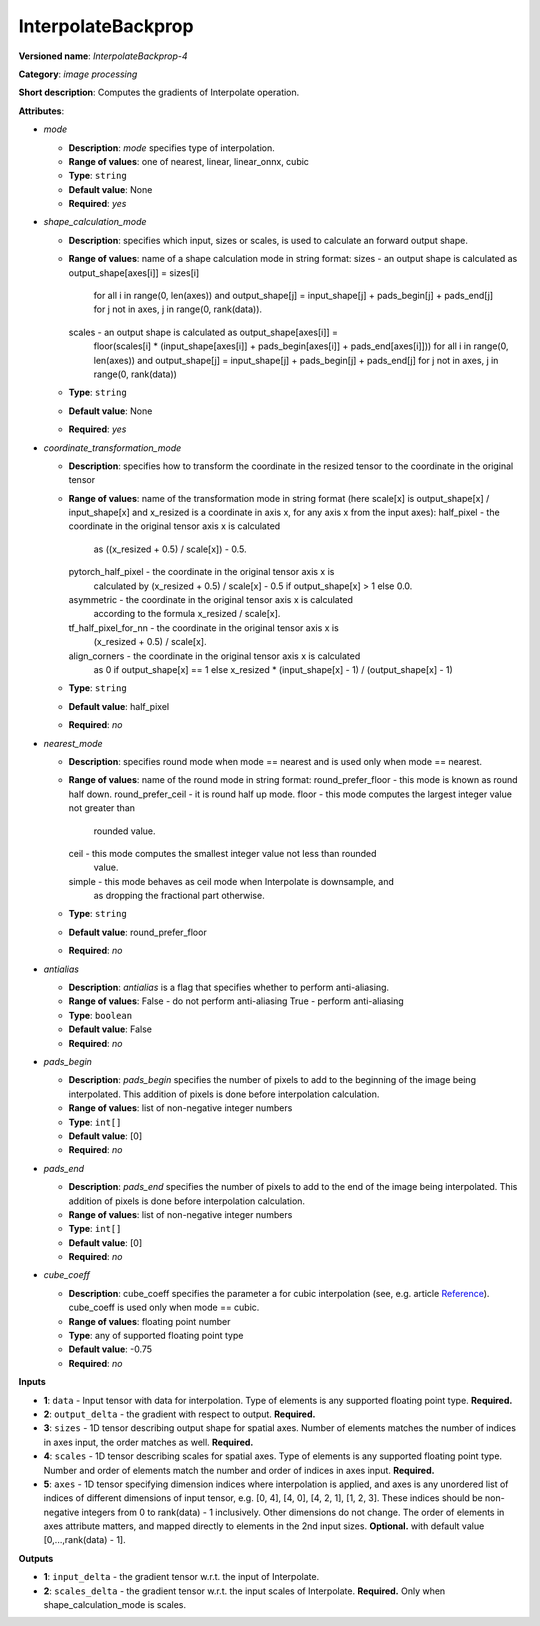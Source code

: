 -------------------
InterpolateBackprop
-------------------

**Versioned name**: *InterpolateBackprop-4*

**Category**: *image processing*

**Short description**: Computes the gradients of Interpolate operation.

**Attributes**:

* *mode*

  * **Description**: *mode* specifies type of interpolation.
  * **Range of values**: one of nearest, linear, linear_onnx, cubic
  * **Type**: ``string``
  * **Default value**: None
  * **Required**: *yes*

* *shape_calculation_mode*

  * **Description**: specifies which input, sizes or scales, is used to
    calculate an forward output shape.
  * **Range of values**: name of a shape calculation mode in string format:
    sizes - an output shape is calculated as output_shape[axes[i]] = sizes[i]
            for all i in range(0, len(axes)) and output_shape[j] = 
            input_shape[j] + pads_begin[j] + pads_end[j] for j not in axes,
            j in range(0, rank(data)).
    scales - an output shape is calculated as output_shape[axes[i]] = 
            floor(scales[i] * (input_shape[axes[i]] + pads_begin[axes[i]] +
            pads_end[axes[i]])) for all i in range(0, len(axes)) and
            output_shape[j] = input_shape[j] + pads_begin[j] + pads_end[j]
            for j not in axes, j in range(0, rank(data))
  * **Type**: ``string``
  * **Default value**: None
  * **Required**: *yes*

* *coordinate_transformation_mode*

  * **Description**: specifies how to transform the coordinate in the resized
    tensor to the coordinate in the original tensor
  * **Range of values**: name of the transformation mode in string format
    (here scale[x] is output_shape[x] / input_shape[x] and x_resized is a
    coordinate in axis x, for any axis x from the input axes):
    half_pixel -  the coordinate in the original tensor axis x is calculated
                  as ((x_resized + 0.5) / scale[x]) - 0.5.
    pytorch_half_pixel -  the coordinate in the original tensor axis x is
                          calculated by (x_resized + 0.5) / scale[x] - 0.5
                          if output_shape[x] > 1 else 0.0.
    asymmetric -  the coordinate in the original tensor axis x is calculated
                  according to the formula x_resized / scale[x].
    tf_half_pixel_for_nn -  the coordinate in the original tensor axis x is
                            (x_resized + 0.5) / scale[x].
    align_corners - the coordinate in the original tensor axis x is calculated
                    as 0 if output_shape[x] == 1 else x_resized *
                    (input_shape[x] - 1) / (output_shape[x] - 1)
  * **Type**: ``string``
  * **Default value**: half_pixel
  * **Required**: *no*

* *nearest_mode*

  * **Description**: specifies round mode when mode == nearest and is used only
    when mode == nearest.
  * **Range of values**: name of the round mode in string format:
    round_prefer_floor - this mode is known as round half down.
    round_prefer_ceil - it is round half up mode.
    floor - this mode computes the largest integer value not greater than
            rounded value.
    ceil -  this mode computes the smallest integer value not less than rounded
            value.
    simple - this mode behaves as ceil mode when Interpolate is downsample, and
             as dropping the fractional part otherwise.
  * **Type**: ``string``
  * **Default value**: round_prefer_floor
  * **Required**: *no*

* *antialias*

  * **Description**: *antialias* is a flag that specifies whether to perform
    anti-aliasing.
  * **Range of values**:
    False - do not perform anti-aliasing
    True - perform anti-aliasing
  * **Type**: ``boolean``
  * **Default value**: False
  * **Required**: *no*

* *pads_begin*

  * **Description**: *pads_begin* specifies the number of pixels to add to the
    beginning of the image being interpolated. This addition of pixels is done
    before interpolation calculation.
  * **Range of values**: list of non-negative integer numbers
  * **Type**: ``int[]``
  * **Default value**: [0]
  * **Required**: *no*

* *pads_end*

  * **Description**: *pads_end* specifies the number of pixels to add to the end
    of the image being interpolated. This addition of pixels is done
    before interpolation calculation.
  * **Range of values**: list of non-negative integer numbers
  * **Type**: ``int[]``
  * **Default value**: [0]
  * **Required**: *no*

* *cube_coeff*

  * **Description**:  cube_coeff specifies the parameter a for cubic
    interpolation (see, e.g. article `Reference
    <https://ieeexplore.ieee.org/document/1163711/>`__). cube_coeff is used
    only when mode == cubic.
  * **Range of values**: floating point number
  * **Type**: any of supported floating point type
  * **Default value**: -0.75
  * **Required**: *no*

**Inputs**

* **1**: ``data`` - Input tensor with data for interpolation. Type of elements
  is any supported floating point type. **Required.**
* **2**: ``output_delta`` - the gradient with respect to output. **Required.**
* **3**: ``sizes`` -  1D tensor describing output shape for spatial axes.
  Number of elements matches the number of indices in axes input, the order
  matches as well. **Required.**
* **4**: ``scales`` - 1D tensor describing scales for spatial axes. Type of
  elements is any supported floating point type. Number and order of elements
  match the number and order of indices in axes input. **Required.**
* **5**: ``axes`` - 1D tensor specifying dimension indices where interpolation
  is applied, and axes is any unordered list of indices of different dimensions
  of input tensor, e.g. [0, 4], [4, 0], [4, 2, 1], [1, 2, 3]. These indices
  should be non-negative integers from 0 to rank(data) - 1 inclusively. Other
  dimensions do not change. The order of elements in axes attribute matters,
  and mapped directly to elements in the 2nd input sizes. **Optional.** with
  default value [0,...,rank(data) - 1]. 

**Outputs**

* **1**: ``input_delta`` - the gradient tensor w.r.t. the input of Interpolate.
* **2**: ``scales_delta`` - the gradient tensor w.r.t. the input scales of
  Interpolate. **Required.** Only when shape_calculation_mode is scales.
